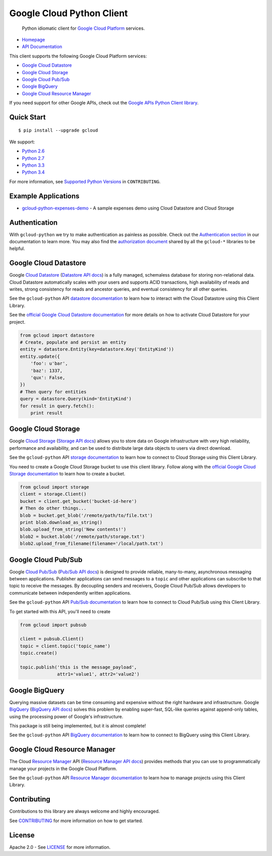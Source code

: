 Google Cloud Python Client
==========================

    Python idiomatic client for `Google Cloud Platform`_ services.

.. _Google Cloud Platform: https://cloud.google.com/

|pypi| |build| |coverage|

-  `Homepage`_
-  `API Documentation`_

.. _Homepage: https://googlecloudplatform.github.io/gcloud-python/
.. _API Documentation: http://googlecloudplatform.github.io/gcloud-python/stable/

This client supports the following Google Cloud Platform services:

-  `Google Cloud Datastore`_
-  `Google Cloud Storage`_
-  `Google Cloud Pub/Sub`_
-  `Google BigQuery`_
-  `Google Cloud Resource Manager`_

.. _Google Cloud Datastore: https://github.com/GoogleCloudPlatform/gcloud-python#google-cloud-datastore
.. _Google Cloud Storage: https://github.com/GoogleCloudPlatform/gcloud-python#google-cloud-storage
.. _Google Cloud Pub/Sub: https://github.com/GoogleCloudPlatform/gcloud-python#google-cloud-pubsub
.. _Google BigQuery: https://github.com/GoogleCloudPlatform/gcloud-python#google-bigquery
.. _Google Cloud Resource Manager: https://github.com/GoogleCloudPlatform/gcloud-python#google-cloud-resource-manager

If you need support for other Google APIs, check out the
`Google APIs Python Client library`_.

.. _Google APIs Python Client library: https://github.com/google/google-api-python-client

Quick Start
-----------

::

    $ pip install --upgrade gcloud

We support:

-  `Python 2.6`_
-  `Python 2.7`_
-  `Python 3.3`_
-  `Python 3.4`_

For more information, see `Supported Python Versions`_ in
``CONTRIBUTING``.

.. _Python 2.6: https://docs.python.org/2.6/
.. _Python 2.7: https://docs.python.org/2.7/
.. _Python 3.3: https://docs.python.org/3.3/
.. _Python 3.4: https://docs.python.org/3.4/
.. _Supported Python Versions: https://github.com/GoogleCloudPlatform/gcloud-python/blob/master/CONTRIBUTING.rst#supported-python-versions

Example Applications
--------------------

-  `gcloud-python-expenses-demo`_ - A sample expenses demo using Cloud Datastore and Cloud Storage

.. _gcloud-python-expenses-demo: https://github.com/GoogleCloudPlatform/gcloud-python-expenses-demo

Authentication
--------------

With ``gcloud-python`` we try to make authentication as painless as possible.
Check out the `Authentication section`_ in our documentation to learn more.
You may also find the `authorization document`_ shared by all the ``gcloud-*``
libraries to be helpful.

.. _Authentication section: http://gcloud-python.readthedocs.org/en/latest/gcloud-auth.html
.. _authorization document: https://github.com/GoogleCloudPlatform/gcloud-common/tree/master/authorization

Google Cloud Datastore
----------------------

Google `Cloud Datastore`_ (`Datastore API docs`_) is a fully managed, schemaless
database for storing non-relational data. Cloud Datastore automatically scales
with your users and supports ACID transactions, high availability of reads and
writes, strong consistency for reads and ancestor queries, and eventual
consistency for all other queries.

.. _Cloud Datastore: https://cloud.google.com/datastore/docs
.. _Datastore API docs: https://cloud.google.com/datastore/docs/apis/v1beta2/

See the ``gcloud-python`` API `datastore documentation`_ to learn how to
interact with the Cloud Datastore using this Client Library.

.. _datastore documentation: https://googlecloudplatform.github.io/gcloud-python/stable/datastore-client.html

See the `official Google Cloud Datastore documentation`_ for more details on how
to activate Cloud Datastore for your project.

.. _official Google Cloud Datastore documentation: https://cloud.google.com/datastore/docs/activate

.. code:: python

    from gcloud import datastore
    # Create, populate and persist an entity
    entity = datastore.Entity(key=datastore.Key('EntityKind'))
    entity.update({
        'foo': u'bar',
        'baz': 1337,
        'qux': False,
    })
    # Then query for entities
    query = datastore.Query(kind='EntityKind')
    for result in query.fetch():
        print result

Google Cloud Storage
--------------------

Google `Cloud Storage`_ (`Storage API docs`_) allows you to store data on Google
infrastructure with very high reliability, performance and availability, and can
be used to distribute large data objects to users via direct download.

.. _Cloud Storage: https://cloud.google.com/storage/docs
.. _Storage API docs: https://cloud.google.com/storage/docs/json_api/v1

See the ``gcloud-python`` API `storage documentation`_ to learn how to connect
to Cloud Storage using this Client Library.

.. _storage documentation: https://googlecloudplatform.github.io/gcloud-python/stable/storage-client.html

You need to create a Google Cloud Storage bucket to use this client library.
Follow along with the `official Google Cloud Storage documentation`_ to learn
how to create a bucket.

.. _official Google Cloud Storage documentation: https://cloud.google.com/storage/docs/cloud-console#_creatingbuckets

.. code:: python

    from gcloud import storage
    client = storage.Client()
    bucket = client.get_bucket('bucket-id-here')
    # Then do other things...
    blob = bucket.get_blob('/remote/path/to/file.txt')
    print blob.download_as_string()
    blob.upload_from_string('New contents!')
    blob2 = bucket.blob('/remote/path/storage.txt')
    blob2.upload_from_filename(filename='/local/path.txt')

Google Cloud Pub/Sub
--------------------

Google `Cloud Pub/Sub`_ (`Pub/Sub API docs`_) is designed to provide reliable,
many-to-many, asynchronous messaging between applications. Publisher
applications can send messages to a ``topic`` and other applications can
subscribe to that topic to receive the messages. By decoupling senders and
receivers, Google Cloud Pub/Sub allows developers to communicate between
independently written applications.

.. _Cloud Pub/Sub: https://cloud.google.com/pubsub/docs
.. _Pub/Sub API docs: https://cloud.google.com/pubsub/reference/rest/

See the ``gcloud-python`` API `Pub/Sub documentation`_ to learn how to connect
to Cloud Pub/Sub using this Client Library.

.. _Pub/Sub documentation: https://googlecloudplatform.github.io/gcloud-python/stable/pubsub-usage.html

To get started with this API, you'll need to create

.. code:: python

    from gcloud import pubsub

    client = pubsub.Client()
    topic = client.topic('topic_name')
    topic.create()

    topic.publish('this is the message_payload',
                  attr1='value1', attr2='value2')

Google BigQuery
---------------

Querying massive datasets can be time consuming and expensive without the
right hardware and infrastructure. Google `BigQuery`_ (`BigQuery API docs`_)
solves this problem by enabling super-fast, SQL-like queries against
append-only tables, using the processing power of Google's infrastructure.

.. _BigQuery: https://cloud.google.com/bigquery/what-is-bigquery
.. _BigQuery API docs: https://cloud.google.com/bigquery/docs/reference/v2/

This package is still being implemented, but it is almost complete!

See the ``gcloud-python`` API `BigQuery documentation`_ to learn how to connect
to BigQuery using this Client Library.

.. _BigQuery documentation: https://googlecloudplatform.github.io/gcloud-python/stable/bigquery-usage.html

Google Cloud Resource Manager
-----------------------------

The Cloud `Resource Manager`_ API (`Resource Manager API docs`_) provides
methods that you can use to programmatically manage your projects in the
Google Cloud Platform.

.. _Resource Manager: https://cloud.google.com/resource-manager/
.. _Resource Manager API docs: https://cloud.google.com/resource-manager/reference/rest/

See the ``gcloud-python`` API `Resource Manager documentation`_ to learn how to
manage projects using this Client Library.

.. _Resource Manager documentation: https://googlecloudplatform.github.io/gcloud-python/stable/resource-manager-api.html

Contributing
------------

Contributions to this library are always welcome and highly encouraged.

See `CONTRIBUTING`_ for more information on how to get started.

.. _CONTRIBUTING: https://github.com/GoogleCloudPlatform/gcloud-python/blob/master/CONTRIBUTING.rst

License
-------

Apache 2.0 - See `LICENSE`_ for more information.

.. _LICENSE: https://github.com/GoogleCloudPlatform/gcloud-python/blob/master/LICENSE

.. |build| image:: https://travis-ci.org/GoogleCloudPlatform/gcloud-python.svg?branch=master
   :target: https://travis-ci.org/GoogleCloudPlatform/gcloud-python
.. |coverage| image:: https://coveralls.io/repos/GoogleCloudPlatform/gcloud-python/badge.png?branch=master
   :target: https://coveralls.io/r/GoogleCloudPlatform/gcloud-python?branch=master
.. |pypi| image:: https://img.shields.io/pypi/v/gcloud.svg
   :target: https://pypi.python.org/pypi/gcloud
